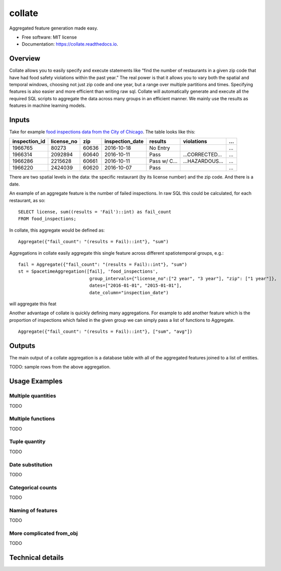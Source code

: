 ===============================
collate
===============================


.. image:: https://img.shields.io/pypi/v/collate.svg
        :target: https://pypi.python.org/pypi/collate

.. image:: https://travis-ci.org/dssg/collate.svg?branch=master
        :target: https://travis-ci.org/dssg/collate

.. image:: https://readthedocs.org/projects/collate/badge/?version=latest
        :target: https://collate.readthedocs.io/en/latest/?badge=latest
        :alt: Documentation Status

.. image:: https://pyup.io/repos/github/dssg/collate/shield.svg
     :target: https://pyup.io/repos/github/dssg/collate/
     :alt: Updates

.. image:: https://codecov.io/gh/dssg/collate/branch/master/graph/badge.svg
	 :target: https://codecov.io/gh/dssg/collate
	 :alt: Code Coverage


Aggregated feature generation made easy.


* Free software: MIT license
* Documentation: https://collate.readthedocs.io.

Overview
========

Collate allows you to easily specify and execute statements like “find the number of restaurants in a given zip code that have had food safety violations within the past year.”  The real power is that it allows you to vary both the spatial and temporal windows, choosing not just zip code and one year, but a range over multiple partitions and times. Specifying features is also easier and more efficient than writing raw sql. Collate will automatically generate and execute all the required SQL scripts to aggregate the data across many groups in an efficient manner. We mainly use the results as features in machine learning models.

Inputs
======

Take for example `food inspections data from the City of Chicago <https://data.cityofchicago.org/Health-Human-Services/Food-Inspections/4ijn-s7e5>`_. The table looks like this:


============= =========== ===== =============== ========== =========== ===
inspection_id license_no  zip   inspection_date results    violations  ...
============= =========== ===== =============== ========== =========== ===                                                                                 
1966765       80273       60636 2016-10-18      No Entry               ...
1966314       2092894     60640 2016-10-11      Pass       …CORRECTED… ...
1966286       2215628     60661 2016-10-11      Pass w/ C… …HAZARDOUS… ...
1966220       2424039     60620 2016-10-07      Pass                   ...
============= =========== ===== =============== ========== =========== ===                                                                                 

There are two spatial levels in the data: the specific restaurant (by its license number) and the zip code. And there is a date.

An example of an aggregate feature is the number of failed inspections. In raw SQL this could be calculated, for each restaurant, as so::

    SELECT license, sum((results = 'Fail')::int) as fail_count
    FROM food_inspections;
	
In collate, this aggregate would be defined as::

	Aggregate({"fail_count": "(results = Fail)::int"}, "sum")


Aggregations in collate easily aggregate this single feature across different spatiotemporal groups, e.g.::

    fail = Aggregate({"fail_count": "(results = Fail)::int"}, "sum")
    st = SpacetimeAggregation([fail], 'food_inspections',
                               group_intervals={"license_no":["2 year", "3 year"], "zip": ["1 year"]},
                               dates=["2016-01-01", "2015-01-01"],
                               date_column="inspection_date")


will aggregate this feat


Another advantage of collate is quickly defining many aggregations. For example to add another feature which is the proportion of inspections which failed in the given group we can simply pass a list of functions to Aggregate.

::

    Aggregate({"fail_count": "(results = Fail)::int"}, ["sum", "avg"])


Outputs
=======

The main output of a collate aggregation is a database table with all of the aggregated features joined to a list of entities.


TODO: sample rows from the above aggregation.


Usage Examples
==============

Multiple quantities
~~~~~~~~~~~~~~~~~~~
TODO

Multiple functions
~~~~~~~~~~~~~~~~~~
TODO

Tuple quantity
~~~~~~~~~~~~~~
TODO

Date substitution
~~~~~~~~~~~~~~~~~
TODO

Categorical counts
~~~~~~~~~~~~~~~~~~
TODO

Naming of features
~~~~~~~~~~~~~~~~~~
TODO

More complicated from_obj
~~~~~~~~~~~~~~~~~~~~~~~~~~~~~
TODO

Technical details
=================
